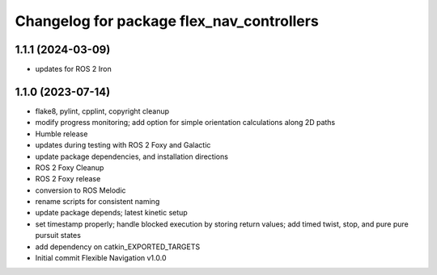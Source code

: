 ^^^^^^^^^^^^^^^^^^^^^^^^^^^^^^^^^^^^^^^^^^
Changelog for package flex_nav_controllers
^^^^^^^^^^^^^^^^^^^^^^^^^^^^^^^^^^^^^^^^^^

1.1.1 (2024-03-09)
------------------
* updates for ROS 2 Iron

1.1.0 (2023-07-14)
------------------
* flake8, pylint, cpplint, copyright cleanup
* modify progress monitoring; add option for simple orientation calculations along 2D paths
* Humble release
* updates during testing with ROS 2 Foxy and Galactic
* update package dependencies, and installation directions
* ROS 2 Foxy Cleanup
* ROS 2 Foxy release
* conversion to ROS Melodic
* rename scripts for consistent naming
* update package depends; latest kinetic setup
* set timestamp properly; handle blocked execution by storing return values; add timed twist, stop, and pure pure pursuit states
* add dependency on catkin_EXPORTED_TARGETS
* Initial commit
  Flexible Navigation v1.0.0
